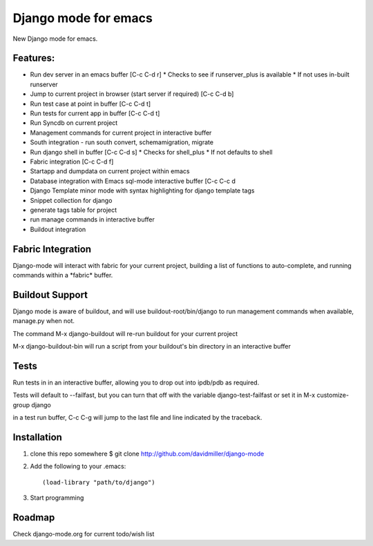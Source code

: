 Django mode for emacs
=====================

New Django mode for emacs.

Features:
---------

* Run dev server in an emacs buffer [C-c C-d r]
  * Checks to see if runserver_plus is available
  * If not uses in-built runserver
* Jump to current project in browser (start server if required) [C-c C-d b]
* Run test case at point in buffer [C-c C-d t]
* Run tests for current app in buffer [C-c C-d t]
* Run Syncdb on current project
* Management commands for current project in interactive buffer
* South integration - run south convert, schemamigration, migrate
* Run django shell in buffer [C-c C-d s]
  * Checks for shell_plus
  * If not defaults to shell
* Fabric integration [C-c C-d f]
* Startapp and dumpdata on current project within emacs
* Database integration with Emacs sql-mode interactive buffer [C-c C-c d
* Django Template minor mode with syntax highlighting for django template tags
* Snippet collection for django
* generate tags table for project
* run manage commands in interactive buffer
* Buildout integration

Fabric Integration
------------------

Django-mode will interact with fabric for your current project, building a list of functions to auto-complete, and running commands within a \*fabric\* buffer.

Buildout Support
----------------

Django mode is aware of buildout, and will use buildout-root/bin/django to
run management commands when available, manage.py when not.

The command M-x django-buildout will re-run buildout for your current project

M-x django-buildout-bin will run a script from your buildout's bin directory in an interactive buffer

Tests
-----

Run tests in in an interactive buffer, allowing you to drop out into ipdb/pdb
as required.

Tests will default to --failfast, but you can turn that off with the variable django-test-failfast or set it in
M-x customize-group django

in a test run buffer, C-c C-g will jump to the last file and line indicated by the traceback.

Installation
------------

1. clone this repo somewhere $ git clone http://github.com/davidmiller/django-mode
2. Add the following to your .emacs::

    (load-library "path/to/django")
3. Start programming

Roadmap
-------

Check django-mode.org for current todo/wish list
